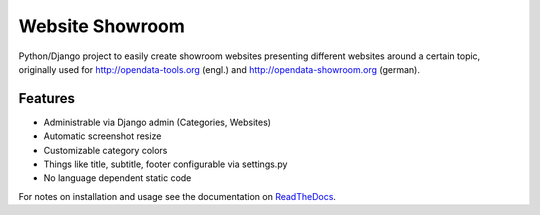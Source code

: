 Website Showroom
================

Python/Django project to easily create showroom websites presenting different websites around a certain topic, originally used for http://opendata-tools.org (engl.) and http://opendata-showroom.org (german).

Features
--------
- Administrable via Django admin (Categories, Websites)
- Automatic screenshot resize
- Customizable category colors
- Things like title, subtitle, footer configurable via settings.py
- No language dependent static code


For notes on installation and usage see the documentation on `ReadTheDocs <http://django-website-showroom.readthedocs.org>`_.

